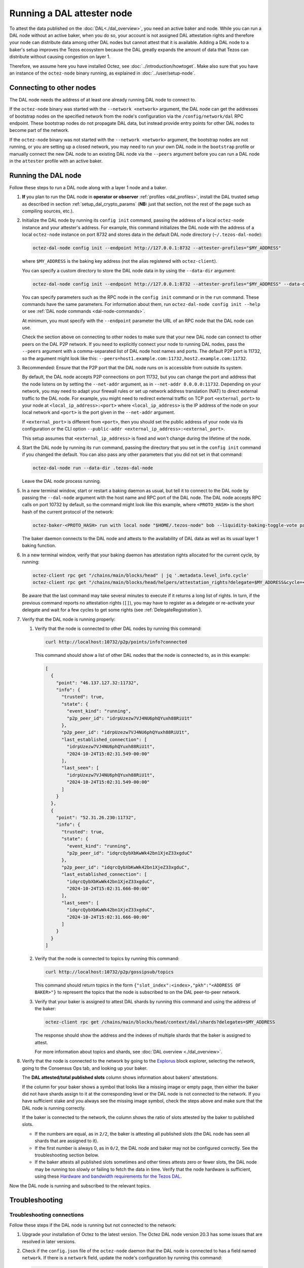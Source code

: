 Running a DAL attester node
===========================

To attest the data published on the :doc:`DAL<./dal_overview>`, you need an active baker and node.
While you can run a DAL node without an active baker, when you do so, your account is not assigned DAL attestation rights and therefore your node can distribute data among other DAL nodes but cannot attest that it is available.
Adding a DAL node to a baker's setup improves the Tezos ecosystem because the DAL greatly expands the amount of data that Tezos can distribute without causing congestion on layer 1.

Therefore, we assume here you have installed Octez, see :doc:`../introduction/howtoget`.
Make also sure that you have an instance of the ``octez-node`` binary running, as explained in :doc:`../user/setup-node`.

Connecting to other nodes
-------------------------

The DAL node needs the address of at least one already running DAL node to connect to.

If the ``octez-node`` binary was started with the ``--network <network>`` argument, the DAL node can get the addresses of bootstrap nodes on the specified network from the node's configuration via the ``/config/network/dal`` RPC endpoint.
These bootstrap nodes do not propagate DAL data, but instead provide entry points for other DAL nodes to become part of the network.

If the ``octez-node`` binary was not started with the ``--network <network>`` argument, the bootstrap nodes are not running, or you are setting up a closed network, you may need to run your own DAL node in the ``bootstrap`` profile or manually connect the new DAL node to an existing DAL node via the ``--peers`` argument before you can run a DAL node in the ``attester`` profile with an active baker.

Running the DAL node
--------------------

Follow these steps to run a DAL node along with a layer 1 node and a baker.

#. **If** you plan to run the DAL node in **operator or observer** :ref:`profiles <dal_profiles>`, install the DAL trusted setup as described in section :ref:`setup_dal_crypto_params` (**NB:** just that section, not the rest of the page such as compiling sources, etc.).

#. Initialize the DAL node by running its ``config init`` command, passing the address of a local ``octez-node`` instance and your attester's address.
   For example, this command initializes the DAL node with the address of a local ``octez-node`` instance on port 8732 and stores data in the default DAL node directory (``~/.tezos-dal-node``):

   .. code-block:: shell

      octez-dal-node config init --endpoint http://127.0.0.1:8732 --attester-profiles="$MY_ADDRESS"

   where ``$MY_ADDRESS`` is the baking key address (not the alias registered with ``octez-client``).

   You can specify a custom directory to store the DAL node data in by using the ``--data-dir`` argument:

   .. code-block:: shell

      octez-dal-node config init --endpoint http://127.0.0.1:8732 --attester-profiles="$MY_ADDRESS" --data-dir my-attester-tezos-dal-node

   You can specify parameters such as the RPC node in the ``config init`` command or in the ``run`` command.
   These commands have the same parameters. For information about them, run ``octez-dal-node config init --help`` or see :ref:`DAL node commands <dal-node-commands>`.

   At minimum, you must specify with the ``--endpoint`` parameter the URL of an RPC node that the DAL node can use.

   Check the section above on connecting to other nodes to make sure that your new DAL node can connect to other peers on the DAL P2P network.
   If you need to explicitly connect your node to running DAL nodes, pass the ``--peers`` argument with a comma-separated list of DAL node host names and ports.
   The default P2P port is 11732, so the argument might look like this: ``--peers=host1.example.com:11732,host2.example.com:11732``.

#. Recommended: Ensure that the P2P port that the DAL node runs on is accessible from outside its system.

   By default, the DAL node accepts P2P connections on port 11732, but you can change the port and address that the node listens on by setting the ``--net-addr`` argument, as in ``--net-addr 0.0.0.0:11732``.
   Depending on your network, you may need to adapt your firewall rules or set up network address translation (NAT) to direct external traffic to the DAL node.
   For example, you might need to redirect external traffic on TCP port ``<external_port>`` to your node at ``<local_ip_address>:<port>`` where ``<local_ip_address>`` is the IP address of the node on your local network and ``<port>`` is the port given in the ``--net-addr`` argument.

   If ``<external_port>`` is different from ``<port>``, then you should set the public address of your node via its configuration or the CLI option ``--public-addr <external_ip_address>:<external_port>``.

   This setup assumes that ``<external_ip_address>`` is fixed and won't change during the lifetime of the node.

#. Start the DAL node by running its ``run`` command, passing the directory that you set in the ``config init`` command if you changed the default.
   You can also pass any other parameters that you did not set in that command:

   .. code-block:: shell

      octez-dal-node run --data-dir .tezos-dal-node

   Leave the DAL node process running.

#. In a new terminal window, start or restart a baking daemon as usual, but tell it to connect to the DAL node by passing the ``--dal-node`` argument with the host name and RPC port of the DAL node.
   The DAL node accepts RPC calls on port 10732 by default, so the command might look like this example, where ``<PROTO_HASH>`` is the short hash of the current protocol of the network:

   .. code-block:: shell

      octez-baker-<PROTO_HASH> run with local node "$HOME/.tezos-node" bob --liquidity-baking-toggle-vote pass --dal-node http://127.0.0.1:10732

   The baker daemon connects to the DAL node and attests to the availability of DAL data as well as its usual layer 1 baking function.

#. In a new terminal window, verify that your baking daemon has attestation rights allocated for the current cycle, by running:

   .. code-block:: shell

      octez-client rpc get "/chains/main/blocks/head" | jq '.metadata.level_info.cycle'
      octez-client rpc get "/chains/main/blocks/head/helpers/attestation_rights?delegate=$MY_ADDRESS&cycle=<current-cycle>"

   Be aware that the last command may take several minutes to execute if it returns a long list of rights.
   In turn, if the previous command reports no attestation rights (``[]``), you may have to register as a delegate or re-activate your delegate and wait for a few cycles to get some rights (see :ref:`DelegateRegistration`).

#. Verify that the DAL node is running properly:

   #. Verify that the node is connected to other DAL nodes by running this command:

      .. code-block:: shell

         curl http://localhost:10732/p2p/points/info?connected

      This command should show a list of other DAL nodes that the node is connected to, as in this example:

      .. code-block:: json

         [
           {
             "point": "46.137.127.32:11732",
             "info": {
               "trusted": true,
               "state": {
                 "event_kind": "running",
                 "p2p_peer_id": "idrpUzezw7VJ4NU6phQYuxh88RiU1t"
               },
               "p2p_peer_id": "idrpUzezw7VJ4NU6phQYuxh88RiU1t",
               "last_established_connection": [
                 "idrpUzezw7VJ4NU6phQYuxh88RiU1t",
                 "2024-10-24T15:02:31.549-00:00"
               ],
               "last_seen": [
                 "idrpUzezw7VJ4NU6phQYuxh88RiU1t",
                 "2024-10-24T15:02:31.549-00:00"
               ]
             }
           },
           {
             "point": "52.31.26.230:11732",
             "info": {
               "trusted": true,
               "state": {
                 "event_kind": "running",
                 "p2p_peer_id": "idqrcQybXbKwWk42bn1XjeZ33xgduC"
               },
               "p2p_peer_id": "idqrcQybXbKwWk42bn1XjeZ33xgduC",
               "last_established_connection": [
                 "idqrcQybXbKwWk42bn1XjeZ33xgduC",
                 "2024-10-24T15:02:31.666-00:00"
               ],
               "last_seen": [
                 "idqrcQybXbKwWk42bn1XjeZ33xgduC",
                 "2024-10-24T15:02:31.666-00:00"
               ]
             }
           }
         ]

   #. Verify that the node is connected to topics by running this command:

      .. code-block:: shell

         curl http://localhost:10732/p2p/gossipsub/topics

      This command should return topics in the form ``{"slot_index":<index>,"pkh":"<ADDRESS OF BAKER>"}`` to represent the topics that the node is subscribed to on the DAL peer-to-peer network.

   #. Verify that your baker is assigned to attest DAL shards by running this command and using the address of the baker:

      .. code-block:: shell

         octez-client rpc get /chains/main/blocks/head/context/dal/shards?delegates=$MY_ADDRESS

      The response should show the address and the indexes of multiple shards that the baker is assigned to attest.

      For more information about topics and shards, see :doc:`DAL overview <./dal_overview>`.

#. Verify that the node is connected to the network by going to the `Explorus <https://explorus.io/consensus_ops>`_ block explorer, selecting the network, going to the Consensus Ops tab, and looking up your baker.

   The **DAL attested/total published slots** column shows information about bakers' attestations.

   If the column for your baker shows a symbol that looks like a missing image or empty page, then either the baker did not have shards assign to it at the corresponding level or the DAL node is not connected to the network. If you have sufficient stake and you always see the missing image symbol, check the steps above and make sure that the DAL node is running correctly.

   If the baker is connected to the network, the column shows the ratio of slots attested by the baker to published slots.

   - If the numbers are equal, as in ``2/2``, the baker is attesting all published slots (the DAL node has seen all shards that are assigned to it).

   - If the first number is always 0, as in ``0/2``, the DAL node and baker may not be configured correctly. See the troubleshooting section below.

   - If the baker attests all published slots sometimes and other times attests zero or fewer slots, the DAL node may be running too slowly or failing to fetch the data in time. Verify that the node hardware is sufficient, using these `Hardware and bandwidth requirements for the Tezos DAL <https://forum.tezosagora.org/t/hardware-and-bandwidth-requirements-for-the-tezos-dal/6230>`_.

Now the DAL node is running and subscribed to the relevant topics.

Troubleshooting
---------------

Troubleshooting connections
^^^^^^^^^^^^^^^^^^^^^^^^^^^

Follow these steps if the DAL node is running but not connected to the network:

#. Upgrade your installation of Octez to the latest version.
   The Octez DAL node version 20.3 has some issues that are resolved in later versions.

#. Check if the ``config.json`` file of the ``octez-node`` daemon that the DAL node is connected to has a field named ``network``.
   If there is a ``network`` field, update the node's configuration by running this command:

   .. code-block:: shell

      octez-node config update --network <network>

   Use ``mainnet``, ``ghostnet``, or ``sandbox`` as the value for the ``--network`` argument.

#. Verify that the node is connected to a bootstrap peer by running this command with the address and RPC port of your DAL node:

   .. code-block:: shell

      octez-client --endpoint http://127.0.0.1:10732 rpc get /p2p/gossipsub/connections | jq ".[].connection.bootstrap"

   At least one entry in the output should show ``true`` to indicate that the peer is a bootstrap node.
   If not, run the command a few more times over a one-minute interval.
   If you still see no entries that say ``true``, restart the DAL node.

#. Verify that the baker can get information about the slots that are available to attest by running this command, where ``$MY_ADDRESS`` is your baker's account address and ``<level>`` is a recent level:

   .. code-block:: shell

      curl -v "http://127.0.0.1:10732/profiles/$MY_ADDRESS/attested_levels/<level>/attestable_slots"

   The baker uses this request to get a list of the attestable slots from the DAL node, that is, the slots for which the node has all the shards assigned to the baker.
   If the response is an HTTP error, the error code may help you determine why the baker cannot get the necessary information from the DAL node.

   For example, the following response shows that the DAL node is providing information about which slots are attestable, even though none of the slots at this particular level are attestable.

   .. code-block:: json

      {"kind":"attestable_slots_set","attestable_slots_set":[false,false,false,false,false,false,false,false,false,false,true,false,false,false,false,false,false,false,false,false,false,false,false,false,false,false,false,false,false,false,false,false],"published_level":9290818}

   If the baker is not currently assigned any shards, the response may be ``{"kind":"not_in_committee"}``, which also means that the baker can get information from the DAL node.

#. If the problem persists, contact Octez developers on the `tezos-dev <https://tezos-dev.slack.com/>`_ Slack or the Tezos `Discord <https://discord.com/invite/tezos>`_.

Troubleshooting firewall/NAT issues
^^^^^^^^^^^^^^^^^^^^^^^^^^^^^^^^^^^

By default, the P2P port for a DAL node is 11732, but you can change it with the ``--net-addr`` argument.

If you want to use an external port different from the one specified in ``--net-addr``, use the ``--public-addr`` argument.
Currently, there is a limitation requiring you to know your public IP address to do this, though we plan to improve this in the future.

For both producers and bakers, it is essential to maintain good connectivity by ensuring that your node can receive connections:

- If you're behind a NAT, you must implement a forwarding rule.

- If you're behind a firewall, you must configure it to allow both incoming and outgoing connections on the P2P port.

- If you're not using the ``--public-addr`` argument, ensure that the NAT forwarding rule uses the same external and internal ports.
